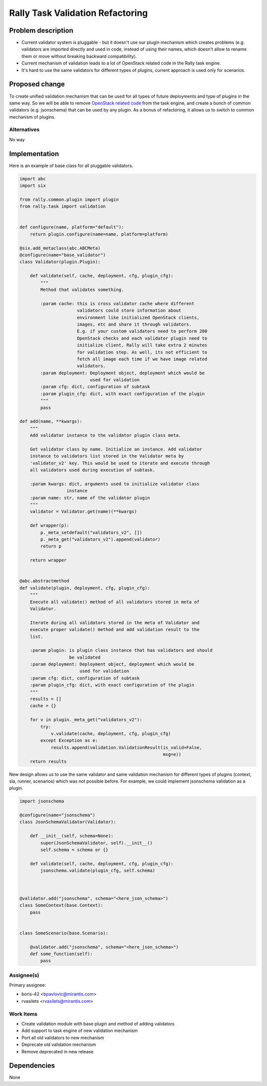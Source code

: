 ..
 This work is licensed under a Creative Commons Attribution 3.0 Unported
 License.

 http://creativecommons.org/licenses/by/3.0/legalcode

..
 This template should be in ReSTructured text. The filename in the git
 repository should match the launchpad URL, for example a URL of
 https://blueprints.launchpad.net/heat/+spec/awesome-thing should be named
 awesome-thing.rst .  Please do not delete any of the sections in this
 template.  If you have nothing to say for a whole section, just write: None
 For help with syntax, see http://www.sphinx-doc.org/en/stable/rest.html
 To test out your formatting, see http://www.tele3.cz/jbar/rest/rest.html


=================================
Rally Task Validation Refactoring
=================================

Problem description
===================

* Current validator system is pluggable - but it doesn't use our plugin
  mechanism which creates problems (e.g. validators are imported directly and
  used in code, instead of using their names, which doesn't allow to rename
  them or move without breaking backward compatibility).

* Current mechanism of validation leads to a lot of OpenStack related code in
  the Rally task engine.

* It's hard to use the same validators for different types of plugins, current
  approach is used only for scenarios.

Proposed change
===============

To create unified validation mechanism that can be used for all types of
future deployments and type of plugins in the same way. So we will be able
to remove `OpenStack related code <https://github
.com/openstack/rally/blob/be8cd7bff6de9b3e83dd31005ae5d07ca1c86b9e/rally
/task/engine.py#L188-L278>`_ from the task engine, and create a bunch of
common validators (e.g. jsonschema) that can be used by any
plugin.
As a bonus of refactoring, it allows us to switch to common mechanism of
plugins.

Alternatives
------------

No way


Implementation
==============

Here is an example of base class for all pluggable validators.

.. code-block:: python

    import abc
    import six

    from rally.common.plugin import plugin
    from rally.task import validation


    def configure(name, platform="default"):
        return plugin.configure(name=name, platform=platform)

    @six.add_metaclass(abc.ABCMeta)
    @configure(name="base_validator")
    class Validator(plugin.Plugin):

        def validate(self, cache, deployment, cfg, plugin_cfg):
            """
            Method that validates something.

            :param cache: this is cross validator cache where different
                          validators could store information about
                          environment like initialized OpenStack clients,
                          images, etc and share it through validators.
                          E.g. if your custom validators need to perform 200
                          OpenStack checks and each validator plugin need to
                          initialize client, Rally will take extra 2 minutes
                          for validation step. As well, its not efficient to
                          fetch all image each time if we have image related
                          validators.
            :param deployment: Deployment object, deployment which would be
                               used for validation
            :param cfg: dict, configuration of subtask
            :param plugin_cfg: dict, with exact configuration of the plugin
            """
            pass

    def add(name, **kwargs):
        """
        Add validator instance to the validator plugin class meta.

        Get validator class by name. Initialize an instance. Add validator
        instance to validators list stored in the Validator meta by
        'validator_v2' key. This would be used to iterate and execute through
        all validators used during execution of subtask.

        :param kwargs: dict, arguments used to initialize validator class
                      instance
        :param name: str, name of the validator plugin
        """
        validator = Validator.get(name)(**kwargs)

        def wrapper(p):
            p._meta_setdefault("validators_v2", [])
            p._meta_get("validators_v2").append(validator)
            return p

        return wrapper


    @abc.abstractmethod
    def validate(plugin, deployment, cfg, plugin_cfg):
        """
        Execute all validate() method of all validators stored in meta of
        Validator.

        Iterate during all validators stored in the meta of Validator and
        execute proper validate() method and add validation result to the
        list.

        :param plugin: is plugin class instance that has validators and should
                       be validated
        :param deployment: Deployment object, deployment which would be
                           used for validation
        :param cfg: dict, configuration of subtask
        :param plugin_cfg: dict, with exact configuration of the plugin
        """
        results = []
        cache = {}

        for v in plugin._meta_get("validators_v2"):
            try:
                v.validate(cache, deployment, cfg, plugin_cfg)
            except Exception as e:
                results.append(validation.ValidationResult(is_valid=False,
                                                           msg=e))
        return results


New design allows us to use the same validator and same validation mechanism
for different types of plugins (context, sla, runner, scenarios) which was not
possible before. For example, we could implement jsonschema validation as a
plugin.

.. code-block:: python

    import jsonschema

    @configure(name="jsonschema")
    class JsonSchemaValidator(Validator):

        def __init__(self, schema=None):
            super(JsonSchemaValidator, self).__init__()
            self.schema = schema or {}

        def validate(self, cache, deployment, cfg, plugin_cfg):
            jsonschema.validate(plugin_cfg, self.schema)



    @validator.add("jsonschema", schema="<here_json_schema>")
    class SomeContext(base.Context):
        pass


    class SomeScenario(base.Scenario):

        @validator.add("jsonschema", schema="<here_json_schema>")
        def some_function(self):
            pass


Assignee(s)
-----------

Primary assignee:

- boris-42 <bpavlovic@mirantis.com>
- rvasilets <rvasilets@mirantis.com>

Work Items
----------

- Create validation module with base plugin and method of adding validators

- Add support to task engine of new validation mechanism

- Port all old validators to new mechanism

- Deprecate old validation mechanism

- Remove deprecated in new release


Dependencies
============

None
